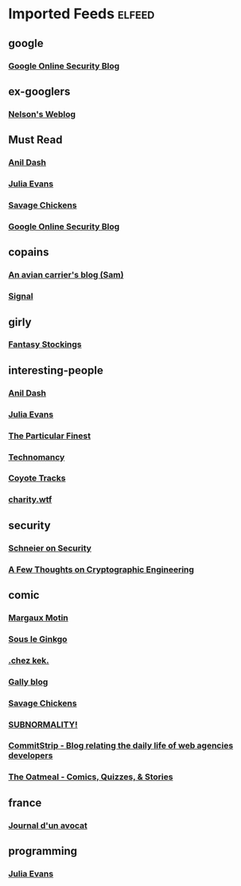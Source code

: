 * Imported Feeds            :elfeed:
** google
*** [[http://googleonlinesecurity.blogspot.com/atom.xml][Google Online Security Blog]]
** ex-googlers
*** [[http://www.somebits.com/weblog/index.atom][Nelson's Weblog]]
** Must Read
*** [[http://feeds.dashes.com/AnilDash][Anil Dash]]
*** [[http://jvns.ca/atom.xml][Julia Evans]]
*** [[http://www.savagechickens.com/blog/atom.xml][Savage Chickens]]
*** [[http://googleonlinesecurity.blogspot.com/atom.xml][Google Online Security Blog]]
** copains
*** [[http://www.rfc1149.net/blog/feed/][An avian carrier's blog (Sam)]]
*** [[http://signal.eu.org/blog/feed/][Signal]]
** girly
*** [[http://fantasystockings.com/feed/][Fantasy Stockings]]
** interesting-people
*** [[http://feeds.dashes.com/AnilDash][Anil Dash]]
*** [[http://jvns.ca/atom.xml][Julia Evans]]
*** [[http://blog.aurynn.com/feed.rss][The Particular Finest]]
*** [[http://technomancy.us/feed/atom.xml][Technomancy]]
*** [[http://tracks.ranea.org/rss][Coyote Tracks]]
*** [[http://charity.wtf/feed/][charity.wtf]]
** security
*** [[http://www.schneier.com/blog/index.rdf][Schneier on Security]]
*** [[http://blog.cryptographyengineering.com/feeds/posts/default][A Few Thoughts on Cryptographic Engineering]]
** comic
*** [[http://margauxmotin.typepad.fr/margaux_motin/atom.xml][Margaux Motin]]
*** [[http://beyondzerabbit.blogspot.com/feeds/posts/default][Sous le Ginkgo]]
*** [[http://blog.zanorg.com/rss/fil_rss.xml][.chez kek.]]
*** [[http://gallybox.com/blog/feed/][Gally blog]]
*** [[http://www.savagechickens.com/blog/atom.xml][Savage Chickens]]
*** [[http://www.viruscomix.com/rss.xml][SUBNORMALITY!]]
*** [[http://www.commitstrip.com/fr/feed/][CommitStrip - Blog relating the daily life of web agencies developers]]
*** [[http://theoatmeal.com/feed/rss][The Oatmeal - Comics, Quizzes, & Stories]]
** france
*** [[http://www.maitre-eolas.fr/feed/atom][Journal d'un avocat]]
** programming
*** [[http://jvns.ca/atom.xml][Julia Evans]]
